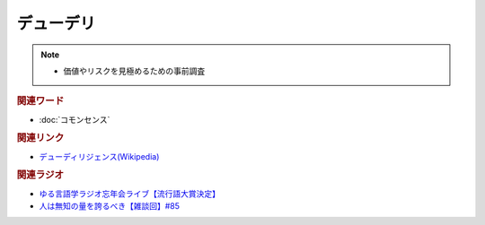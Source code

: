 デューデリ
==========================================================
.. note:: 
  * 価値やリスクを見極めるための事前調査

.. rubric:: 関連ワード
* :doc:`コモンセンス` 

.. rubric:: 関連リンク
* `デューディリジェンス(Wikipedia) <https://ja.wikipedia.org/wiki/デューディリジェンス>`_ 

.. rubric:: 関連ラジオ
* `ゆる言語学ラジオ忘年会ライブ【流行語大賞決定】`_
* `人は無知の量を誇るべき【雑談回】#85`_


.. _ゆる言語学ラジオ忘年会ライブ【流行語大賞決定】: https://www.youtube.com/watch?v=poT4BzX7e_Q
.. _人は無知の量を誇るべき【雑談回】#85: https://www.youtube.com/watch?v=Z0KLBPiRrOY
